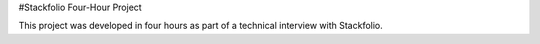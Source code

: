 #Stackfolio Four-Hour Project

This project was developed in four hours as part of a technical interview with Stackfolio.